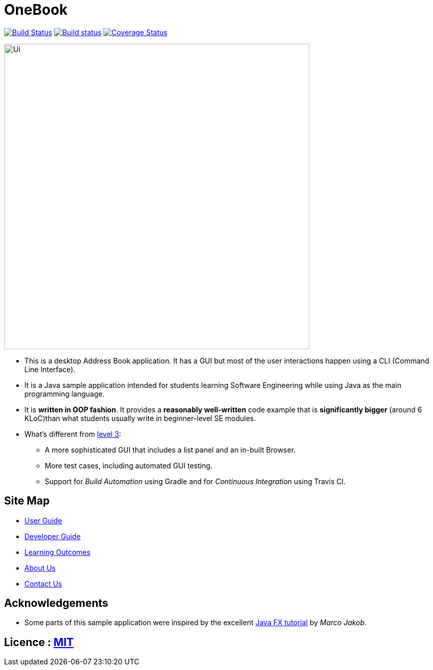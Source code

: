 = OneBook
ifdef::env-github,env-browser[:relfileprefix: docs/]
ifdef::env-github,env-browser[:outfilesuffix: .adoc]


https://travis-ci.org/CS2103-AY1718S1-T17-B4/main[image:https://travis-ci.org/CS2103-AY1718S1-T17-B4/main.svg?branch=master[Build Status]]
https://ci.appveyor.com/project/FrozVentus/OneBook-gh5we/branch/master[image:https://ci.appveyor.com/api/projects/status/wn14altnlj5mtwok/branch/master?svg=true[Build status]]
https://coveralls.io/github/CS2103-AY1718S1-T17-B4/main?branch=master[image:https://coveralls.io/repos/github/CS2103-AY1718S1-T17-B4/main/badge.svg?branch=master[Coverage Status]]


ifdef::env-github[]
image::docs/images/Ui.png[width="600"]
endif::[]

ifndef::env-github[]
image::images/Ui.png[width="600"]
endif::[]

* This is a desktop Address Book application. It has a GUI but most of the user interactions happen using a CLI (Command Line Interface).
* It is a Java sample application intended for students learning Software Engineering while using Java as the main programming language.
* It is *written in OOP fashion*. It provides a *reasonably well-written* code example that is *significantly bigger* (around 6 KLoC)than what students usually write in beginner-level SE modules.
* What's different from https://github.com/se-edu/addressbook-level3[level 3]:
** A more sophisticated GUI that includes a list  panel and an in-built Browser.
** More test cases, including automated GUI testing.
** Support for _Build Automation_ using Gradle and for _Continuous Integration_ using Travis CI.

== Site Map

* <<UserGuide#, User Guide>>
* <<DeveloperGuide#, Developer Guide>>
* <<LearningOutcomes#, Learning Outcomes>>
* <<AboutUs#, About Us>>
* <<ContactUs#, Contact Us>>

== Acknowledgements

* Some parts of this sample application were inspired by the excellent http://code.makery.ch/library/javafx-8-tutorial/[Java FX tutorial] by
_Marco Jakob_.

== Licence : link:LICENSE[MIT]

